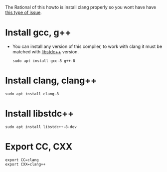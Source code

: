 The Rational of this howto is install clang properly so you wont have
have [[https://askubuntu.com/questions/516801/clang-fails-to-compile-simple-hello-world-c-program][this type of issue]].

* Install gcc, g++
  - You can install any version of this compiler, to work with clang
    it must be matched with [[https://gcc.gnu.org/onlinedocs/libstdc++/faq.html][libstdc++]] version.
    #+begin_src ipython :results output :session
    sudo apt install gcc-8 g++-8
    #+end_src
* Install clang, clang++
  
  #+begin_src ipython :results output :session
  sudo apt install clang-8
  #+end_src

* Install libstdc++ 

  #+begin_src ipython :results output :session
  sudo apt install libstdc++-8-dev
  #+end_src

* Export CC, CXX

  #+begin_src ipython :results output :session
  export CC=clang
  export CXX=clang++
  #+end_src


